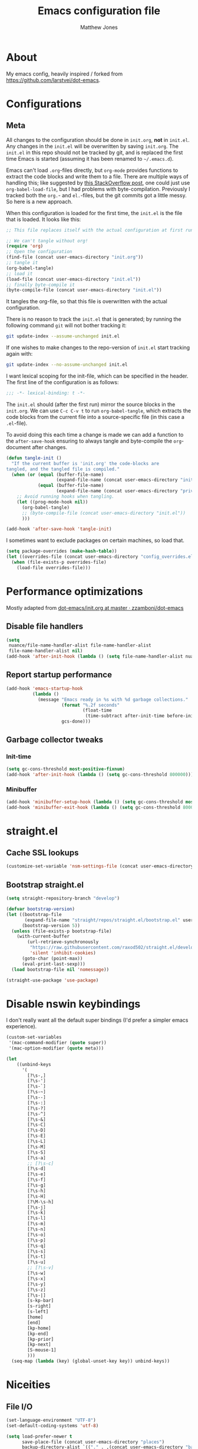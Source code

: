 #+TITLE: Emacs configuration file
#+AUTHOR: Matthew Jones
#+BABEL: :cache yes
#+PROPERTY: header-args :tangle yes

* About

My emacs config, heavily inspired / forked from [[https://github.com/larstvei/dot-emacs]].

* Configurations
** Meta

All changes to the configuration should be done in =init.org=, *not* in
=init.el=. Any changes in the =init.el= will be overwritten by saving
=init.org=. The =init.el= in this repo should not be tracked by git, and
is replaced the first time Emacs is started (assuming it has been renamed
to =~/.emacs.d=).

Emacs can't load =.org=-files directly, but =org-mode= provides functions
to extract the code blocks and write them to a file. There are multiple
ways of handling this; like suggested by [[http://emacs.stackexchange.com/questions/3143/can-i-use-org-mode-to-structure-my-emacs-or-other-el-configuration-file][this StackOverflow post]], one
could just use =org-babel-load-file=, but I had problems with
byte-compilation. Previously I tracked both the =org.=- and =el.=-files,
but the git commits got a little messy. So here is a new approach.

When this configuration is loaded for the first time, the ~init.el~ is
the file that is loaded. It looks like this:

#+BEGIN_SRC emacs-lisp :tangle no
  ;; This file replaces itself with the actual configuration at first run.

  ;; We can't tangle without org!
  (require 'org)
  ;; Open the configuration
  (find-file (concat user-emacs-directory "init.org"))
  ;; tangle it
  (org-babel-tangle)
  ;; load it
  (load-file (concat user-emacs-directory "init.el"))
  ;; finally byte-compile it
  (byte-compile-file (concat user-emacs-directory "init.el"))
#+END_SRC

It tangles the org-file, so that this file is overwritten with the actual
configuration.

There is no reason to track the =init.el= that is generated; by running
the following command =git= will not bother tracking it:

#+BEGIN_SRC sh :tangle no
  git update-index --assume-unchanged init.el
#+END_SRC

If one wishes to make changes to the repo-version of =init.el= start
tracking again with:

#+BEGIN_SRC sh :tangle no
  git update-index --no-assume-unchanged init.el
#+END_SRC

I want lexical scoping for the init-file, which can be specified in the
header. The first line of the configuration is as follows:

#+BEGIN_SRC emacs-lisp
  ;;; -*- lexical-binding: t -*-
#+END_SRC

The =init.el= should (after the first run) mirror the source blocks in
the =init.org=. We can use =C-c C-v t= to run =org-babel-tangle=, which
extracts the code blocks from the current file into a source-specific
file (in this case a =.el=-file).

To avoid doing this each time a change is made we can add a function to
the =after-save-hook= ensuring to always tangle and byte-compile the
=org=-document after changes.

#+BEGIN_SRC emacs-lisp
  (defun tangle-init ()
    "If the current buffer is 'init.org' the code-blocks are
  tangled, and the tangled file is compiled."
    (when (or (equal (buffer-file-name)
                     (expand-file-name (concat user-emacs-directory "init.org")))
              (equal (buffer-file-name)
                     (expand-file-name (concat user-emacs-directory "private.org"))))
      ;; Avoid running hooks when tangling.
      (let ((prog-mode-hook nil))
        (org-babel-tangle)
        ;; (byte-compile-file (concat user-emacs-directory "init.el"))
        )))

  (add-hook 'after-save-hook 'tangle-init)
#+END_SRC

I sometimes want to exclude packages on certain machines, so load that.

#+BEGIN_SRC emacs-lisp
  (setq package-overrides (make-hash-table))
  (let ((overrides-file (concat user-emacs-directory "config_overrides.el")))
    (when (file-exists-p overrides-file)
      (load-file overrides-file)))
#+END_SRC

* Performance optimizations

Mostly adapted from [[https://github.com/zzamboni/dot-emacs/blob/master/init.org#performance-optimization][dot-emacs/init.org at master · zzamboni/dot-emacs]]

** Disable file handlers

#+BEGIN_SRC emacs-lisp
  (setq
   nuance/file-name-handler-alist file-name-handler-alist
   file-name-handler-alist nil)
  (add-hook 'after-init-hook (lambda () (setq file-name-handler-alist nuance/file-name-handler-alist)))
#+END_SRC

** Report startup performance

#+BEGIN_SRC emacs-lisp
  (add-hook 'emacs-startup-hook
            (lambda ()
              (message "Emacs ready in %s with %d garbage collections."
                       (format "%.2f seconds"
                               (float-time
                                (time-subtract after-init-time before-init-time)))
                       gcs-done)))
#+END_SRC

** Garbage collector tweaks
*** Init-time

#+BEGIN_SRC emacs-lisp
  (setq gc-cons-threshold most-positive-fixnum)
  (add-hook 'after-init-hook (lambda () (setq gc-cons-threshold 800000)))
#+END_SRC

*** Minibuffer

#+BEGIN_SRC emacs-lisp
  (add-hook 'minibuffer-setup-hook (lambda () (setq gc-cons-threshold most-positive-fixnum)))
  (add-hook 'minibuffer-exit-hook (lambda () (setq gc-cons-threshold 800000)))
#+END_SRC

* straight.el
** Cache SSL lookups

#+BEGIN_SRC emacs-lisp
  (customize-set-variable 'nsm-settings-file (concat user-emacs-directory "network-security.data"))
#+END_SRC

** Bootstrap straight.el

#+BEGIN_SRC emacs-lisp
  (setq straight-repository-branch "develop")

  (defvar bootstrap-version)
  (let ((bootstrap-file
         (expand-file-name "straight/repos/straight.el/bootstrap.el" user-emacs-directory))
        (bootstrap-version 5))
    (unless (file-exists-p bootstrap-file)
      (with-current-buffer
          (url-retrieve-synchronously
           "https://raw.githubusercontent.com/raxod502/straight.el/develop/install.el"
           'silent 'inhibit-cookies)
        (goto-char (point-max))
        (eval-print-last-sexp)))
    (load bootstrap-file nil 'nomessage))

  (straight-use-package 'use-package)
#+END_SRC

* Disable nswin keybindings
I don't really want all the default super bindings (I'd prefer a simpler emacs experience).

#+BEGIN_SRC emacs-lisp
  (custom-set-variables
   '(mac-command-modifier (quote super))
   '(mac-option-modifier (quote meta)))

  (let
      ((unbind-keys
        '(
          [?\s-,]
          [?\s-']
          [?\s-`]
          [?\s-~]
          [?\s--]
          [?\s-:]
          [?\s-?]
          [?\s-^]
          [?\s-&]
          [?\s-C]
          [?\s-D]
          [?\s-E]
          [?\s-L]
          [?\s-M]
          [?\s-S]
          [?\s-a]
          ;; [?\s-c]
          [?\s-d]
          [?\s-e]
          [?\s-f]
          [?\s-g]
          [?\s-h]
          [?\s-H]
          [?\M-\s-h]
          [?\s-j]
          [?\s-k]
          [?\s-l]
          [?\s-m]
          [?\s-n]
          [?\s-o]
          [?\s-p]
          [?\s-q]
          [?\s-s]
          [?\s-t]
          [?\s-u]
          ;; [?\s-v]
          [?\s-w]
          [?\s-x]
          [?\s-y]
          [?\s-z]
          [?\s-|]
          [s-kp-bar]
          [s-right]
          [s-left]
          [home]
          [end]
          [kp-home]
          [kp-end]
          [kp-prior]
          [kp-next]
          [S-mouse-1]
          )))
    (seq-map (lambda (key) (global-unset-key key)) unbind-keys))

#+END_SRC

* Niceities
** File I/O

#+BEGIN_SRC emacs-lisp
  (set-language-environment "UTF-8")
  (set-default-coding-systems 'utf-8)

  (setq load-prefer-newer t
        save-place-file (concat user-emacs-directory "places")
        backup-directory-alist `(("." . ,(concat user-emacs-directory "backups")))
                                          ; auto-revert-interval 1            ; Refresh buffers fast
                                          ; recentf-max-saved-items 100       ; Show more recent files
        sentence-end-double-space nil       ; No double space
        vc-follow-symlinks nil)
#+END_SRC

** Disable custom

#+BEGIN_SRC emacs-lisp
  (setq custom-file (make-temp-file ""))   ; Discard customization's
#+END_SRC

** Load environment variables

#+BEGIN_SRC emacs-lisp
  (use-package exec-path-from-shell
    :straight t
    :config
    (when (memq window-system '(mac ns x))
      (exec-path-from-shell-initialize)))
#+END_SRC
** Elisp helpers
#+BEGIN_SRC emacs-lisp
  ;; functional helpers
  (use-package dash
    :straight t)

  ;; string manipulation
  (use-package s
    :straight t)

  ;; filepath manipulation
  (use-package f
    :straight t)
#+END_SRC

* UI Appearance
** UI Interaction

#+BEGIN_SRC emacs-lisp
  (fset 'yes-or-no-p 'y-or-n-p)
  (setq apropos-do-all t
        echo-keystrokes 0.1               ; Show keystrokes asap
        inhibit-startup-message t         ; No splash screen please
        initial-scratch-message nil)      ; Clean scratch buffer
#+END_SRC

** Bell

#+BEGIN_SRC emacs-lisp
  (setq visible-bell t
        ring-bell-function
        (lambda ()
          (let ((orig-fg (face-foreground 'mode-line)))
            (set-face-foreground 'mode-line "#F2804F")
            (run-with-idle-timer 0.1 nil
                                 (lambda (fg) (set-face-foreground 'mode-line fg))
                                 orig-fg)))
        inhibit-startup-echo-area-message t)
#+END_SRC

** Cursor

#+BEGIN_SRC emacs-lisp
  (setq cursor-type 'hbar)
  (blink-cursor-mode 0)
#+END_SRC

** Highlight line
#+BEGIN_SRC emacs-lisp
  (global-hl-line-mode +1)
#+END_SRC

** Minimal UI

#+BEGIN_SRC emacs-lisp
  (if (boundp 'toggle-frame-fullscreen) (toggle-frame-fullscreen))
  (if (boundp 'scroll-bar-mode) (scroll-bar-mode 0))
  (if (boundp 'tool-bar-mode) (tool-bar-mode 0))
  (if (boundp 'menu-bar-mode) (menu-bar-mode 0))
#+END_SRC

** Native fullscreen for emacs-mac

#+BEGIN_SRC emacs-lisp
  (when (eq window-system 'mac)
    (defun mac-fullscreen ()
      (interactive)
      (let ((fullscreen (frame-parameter nil 'fullscreen)))
        (if (memq fullscreen '(fullscreen fullboth))
            (let ((fullscreen-restore (frame-parameter nil 'fullscreen-restore)))
              (if (memq fullscreen-restore '(maximized fullheight fullwidth))
                  (set-frame-parameter nil 'fullscreen fullscreen-restore)
                (set-frame-parameter nil 'fullscreen nil)))
          (modify-frame-parameters
           nil `((fullscreen . fullscreen) (fullscreen-restore . ,fullscreen))))))

    (bind-key "C-x 5 4" 'mac-fullscreen))
#+END_SRC

** Doom-modeline

#+BEGIN_SRC emacs-lisp
  (use-package doom-modeline
    :straight t
    :hook (after-init . doom-modeline-mode)
    :config
    (column-number-mode 1)
    (setq
     doom-modeline-minor-modes nil
     doom-modeline-buffer-encoding nil
     doom-modeline-height 1)
    (set-face-attribute 'mode-line nil :height 110)
    (set-face-attribute 'mode-line-inactive nil :height 110))
#+END_SRC

** Line numbering
#+BEGIN_SRC emacs-lisp
  (use-package nlinum
    :straight t
    :commands global-nlinum-mode
    :config (setq nlinum-highlight-current-line t)
    :hook ('prog-mode . #'nlinum-mode))

  (defun nuance/fix-linum-heights ()
    (let ((height (face-attribute 'default :height)))
      (set-face-attribute 'linum nil :height height)))
#+END_SRC

** Matching parens highlight
#+BEGIN_SRC emacs-lisp
  (show-paren-mode)
#+END_SRC

** Light / Dark theme toggle
I'd like to toggle between light & dark themes.

*** Dark: doom-gruvbox
#+BEGIN_SRC emacs-lisp
  (use-package doom-themes
    :straight t
    :after nlinum
    :init
    (setq doom-themes-enable-bold t    ; if nil, bold is universally disabled
          doom-themes-enable-italic t) ; if nil, italics is universally disabled
    :config
    (load-theme 'doom-sourcerer t)
    (doom-themes-org-config)
    (doom-themes-visual-bell-config)
    (nuance/fix-linum-heights)
    (adapt-theme-org-colors))

  (defvar dark-theme 'doom-sourcerer)
#+END_SRC

*** Light: Gruvbox-light-hard
#+BEGIN_SRC emacs-lisp
  (use-package doom-themes
    :straight t)

  (defvar light-theme 'doom-acario-light)
#+END_SRC

*** Toggle
Default to dark theme, but make it easy to switch.

#+BEGIN_SRC emacs-lisp
  (defvar dark-mode t)

  (defun toggle-theme ()
    (interactive)
    (progn
      (disable-theme (if dark-mode dark-theme light-theme))
      (load-theme (if dark-mode light-theme dark-theme) t)
      (setq dark-mode (not dark-mode))
      (adapt-theme-org-colors)
      (nuance/fix-linum-heights)))
#+END_SRC

*** MacOS dark mode

#+BEGIN_SRC emacs-lisp :tangle no
  (when (eq system-type 'darwin)
    (defun nuance/dark-mode-p ()
      (not (string-equal
            (shell-command-to-string "printf %s \"$( osascript -e \'tell application \"System Events\" to tell appearance preferences to return dark mode\' )\"")
            "false")))

    (add-hook
     'after-init-hook
     (lambda ()
       (when (not (nuance/dark-mode-p)) (toggle-theme))))

    (run-with-idle-timer
     10 t
     (lambda ()
       (when (not (eq dark-mode (nuance/dark-mode-p)))
         (toggle-theme)))))
#+END_SRC

** Fixed-width font
#+BEGIN_SRC emacs-lisp
  (set-face-attribute 'default nil
                      :family "IBM Plex Mono"
                      :height 110
                      :weight 'normal
                      :width 'normal)
#+END_SRC

** Set titlebar color

#+BEGIN_SRC emacs-lisp
  (when (eq system-type 'darwin)
    (use-package ns-auto-titlebar
      :straight t
      :config
      (ns-auto-titlebar-mode)))
#+END_SRC

* UI Interaction
** Helm
#+BEGIN_SRC emacs-lisp
  (use-package helm
    :straight t
    :demand t
    :bind (([remap execute-extended-command] . 'helm-M-x) ;; M-x
           ([remap switch-to-buffer] . 'helm-mini) ;; C-x b
           ([remap bookmark-jump] . 'helm-filtered-bookmarks) ;; C-x r b
           ([remap find-file] . 'helm-find-files) ;; C-x C-f
           ([remap eval-expression] . 'helm-eval-expression-with-eldoc) ;; M-;
           ("s-e" . 'helm-all-mark-rings)
           ("s-p" . 'helm-etags-select)
           ("s-t" . 'helm-buffers-list)
           ("s-;" . 'helm-calcul-expression)
           ("s-o" . 'helm-moccur-all)
           ("s-R" . 'helm-moccur-org)
           ([remap yank-pop] . 'helm-show-kill-ring)) ;; M-y
    :config (progn (helm-mode 1)
                   (helm-autoresize-mode t)
                   (setq helm-M-x-fuzzy-match                  t
                         helm-bookmark-show-location           t
                         helm-buffers-fuzzy-matching           t
                         helm-completion-in-region-fuzzy-match t
                         helm-file-cache-fuzzy-match           t
                         helm-imenu-fuzzy-match                t
                         helm-mode-fuzzy-match                 t
                         helm-locate-fuzzy-match               t
                         helm-quick-update                     t
                         helm-recentf-fuzzy-match              t
                         helm-semantic-fuzzy-match             t
                         helm-etags-fuzzy-match                t
                         helm-etags-match-part-only            'all
                         helm-split-window-inside-p t))
    (require 'seq)

    (defun helm-moccur-all ()
      (interactive)
      (helm-multi-occur-1 (seq-filter 'buffer-file-name (buffer-list))))

    (defun helm-moccur-org ()
      (interactive)
      (helm-multi-occur-1 (seq-filter (lambda (buf) (and (buffer-file-name buf) (with-current-buffer buf (eq major-mode 'org-mode)))) (buffer-list)))))

  (use-package helm-xref
    :straight t
    :config
    (setq xref-show-xrefs-function 'helm-xref-show-xrefs))

  (use-package helm-descbinds
    :straight t
    :config (helm-descbinds-mode))
#+END_SRC

** Posframe

#+BEGIN_SRC emacs-lisp
  (use-package helm-posframe :straight t
    :when (eq (window-system) 'ns)
    :config
    (setq
     helm-posframe-poshandler 'posframe-poshandler-frame-top-center
     helm-posframe-width 100
     helm-posframe-height 100
     helm-posframe-parameters '((internal-border-width . 10)))
    (helm-posframe-enable))
#+END_SRC

#+BEGIN_SRC emacs-lisp
  (use-package hydra-posframe :straight (hydra-posframe :type git :host github :repo "Ladicle/hydra-posframe")
    :when (eq (window-system) 'ns)
    :hook (after-init . hydra-posframe-enable))
#+END_SRC

** Aggressive Indent

#+BEGIN_SRC emacs-lisp
  (use-package aggressive-indent
    :straight t
    :config
    (global-aggressive-indent-mode 1))
#+END_SRC

** Company
#+BEGIN_SRC emacs-lisp
  (use-package company
    :straight t
    :init (setq
           company-idle-delay 0.1
           company-minimum-prefix-length 3)
    :config
    (global-company-mode)
    (add-to-list 'company-backends 'company-dabbrev)
    (add-to-list 'company-backends 'company-etags)
    (add-to-list 'company-frontends 'company-tng-frontend)
    (setq company-dabbrev-downcase nil))

  (use-package company-quickhelp
    :straight t
    :init (setq company-quickhelp-delay 0.1)
    :config (company-quickhelp-mode))

  (use-package company-box
    :straight t
    :hook (company-mode . company-box-mode)
    :config
    (defun company-box-icons--lsp (candidate)
      (-when-let* ((lsp-item (or (get-text-property 0 'lsp-completion-item candidate)
                                 (get-text-property 0 'eglot--lsp-item candidate)))
                   (kind-num (if (hash-table-p lsp-item) (gethash "kind" lsp-item)
                               (plist-get lsp-item :kind))))
        (alist-get kind-num company-box-icons--lsp-alist))))
#+END_SRC

** Default to regexp search
#+BEGIN_SRC emacs-lisp
  (global-set-key [remap isearch-forward] 'isearch-forward-regexp) ;; C-s
  (global-set-key [remap isearch-backward] 'isearch-backward-regexp) ;; C-r
#+END_SRC
** Sublime-like
*** Automatically add newlines at EOF
#+BEGIN_SRC emacs-lisp
  (setq require-final-newline t)
#+END_SRC
*** Disable tab indentation

#+BEGIN_SRC emacs-lisp
  (setq-default indent-tabs-mode nil)
#+END_SRC

*** Remove trailing whitespace
#+BEGIN_SRC emacs-lisp
  (add-hook 'before-save-hook 'delete-trailing-whitespace)
#+END_SRC
*** Expand region
#+BEGIN_SRC emacs-lisp
  (use-package expand-region
    :straight t
    :bind (("s-f" . 'er/expand-region)
           ("s-F" . 'er/contract-region)))
#+END_SRC
*** Multiple cursors
#+BEGIN_SRC emacs-lisp
  (use-package multiple-cursors
    :straight t
    :config
    (defun select-symbol (arg)
      "Sets the region to the symbol under the point"
      (interactive "p")
      (if (region-active-p) (mc/mark-next-like-this arg) (er/mark-symbol)))
    (defun mark-all-like-symbol (arg)
      (interactive "p")
      (progn
        (unless (region-active-p) (er/mark-symbol))
        (mc/mark-all-like-this)))
    (add-to-list 'mc/unsupported-minor-modes 'company-mode)
    (add-to-list 'mc/unsupported-minor-modes 'company-quickhelp-mode)
    (add-to-list 'mc/unsupported-minor-modes 'eldoc-mode)
    (add-to-list 'mc/unsupported-minor-modes 'flycheck-mode)
    (add-to-list 'mc/unsupported-minor-modes 'helm-mode)
    (add-to-list 'mc/unsupported-minor-modes 'lsp-ui-doc-mode)
    (add-to-list 'mc/unsupported-minor-modes 'lsp-ui-sideline-mode)
    (add-to-list 'mc/unsupported-minor-modes 'lsp-ui-mode)
    :bind (("s-L" . 'mc/edit-lines)
           ("s-d" . 'select-symbol)
           ("s-D" . 'mark-all-like-symbol)
           ("s-<mouse-1>" . 'mc/add-cursor-on-click)))
#+END_SRC
*** Comment line / region
#+BEGIN_SRC emacs-lisp
  (defun comment-line-or-region (beg end)
    "Comment a region or the current line."
    (interactive "*r")
    (save-excursion
      (if (region-active-p)
          (comment-or-uncomment-region beg end)
        (comment-line 1))))

  (global-set-key (kbd "C-\\") 'comment-line-or-region)
  (global-set-key (kbd "s-/") 'comment-line-or-region)
#+END_SRC
*** Select whole buffer
#+BEGIN_SRC emacs-lisp
  (global-set-key (kbd "s-a") 'mark-whole-buffer)
#+END_SRC
*** Compilation mode tweaks
#+BEGIN_SRC emacs-lisp
  (global-set-key (kbd "s-B") 'compile)
  (global-set-key (kbd "s-b") 'recompile)

  (setq compilation-scroll-output 'first-error)
  (use-package ansi-color
    :config
    (defun colorize-compilation-buffer ()
      (read-only-mode)
      (ansi-color-apply-on-region compilation-filter-start (point))
      (read-only-mode))
    :hook ('compilation-filter . #'colorize-compilation-buffer))
#+END_SRC

*** Indent / Dedent
#+BEGIN_SRC emacs-lisp
  (defun dedent (start end)
    (interactive "*r")
    (indent-rigidly start end (- tab-width)))

  (defun indent (start end)
    (interactive "*r")
    (indent-rigidly start end tab-width))

  (global-set-key (kbd "s-[") 'dedent)
  (global-set-key (kbd "s-]") 'indent)
#+END_SRC
*** Guess indentation settings
#+BEGIN_SRC emacs-lisp
  (use-package dtrt-indent
    :straight t
    :config
    (dtrt-indent-mode 1)
    )
#+END_SRC
*** Window navigation
#+BEGIN_SRC emacs-lisp
  (global-set-key (kbd "M-j") 'previous-multiframe-window)
  (global-set-key (kbd "M-k") 'other-window)

  (use-package ace-window
    :straight t
    :demand t
    :config
    (defun switch-to-nth-window (window-num)
      (let ((window (nth window-num (aw-window-list))))
        (when window (select-window window))))
    :bind (
           ("s-1" . (lambda () (interactive) (switch-to-nth-window 0)))
           ("s-2" . (lambda () (interactive) (switch-to-nth-window 1)))
           ("s-3" . (lambda () (interactive) (switch-to-nth-window 2)))
           ("s-4" . (lambda () (interactive) (switch-to-nth-window 3)))
           ("s-5" . (lambda () (interactive) (switch-to-nth-window 4)))
           ("s-6" . (lambda () (interactive) (switch-to-nth-window 5)))
           ("s-7" . (lambda () (interactive) (switch-to-nth-window 6)))
           ("s-8" . (lambda () (interactive) (switch-to-nth-window 7)))
           ("s-9" . (lambda () (interactive) (switch-to-nth-window 8)))
           ("s-0" . (lambda () (interactive) (switch-to-nth-window 9)))))
#+END_SRC
*** Go to line
#+BEGIN_SRC emacs-lisp
  (global-set-key (kbd "s-l") 'goto-line)
#+END_SRC

*** Upcase / downcase
#+BEGIN_SRC emacs-lisp
  (put 'upcase-region 'disabled nil)
  (put 'downcase-region 'disabled nil)
  ;; (global-set-key (kbd "s-k s-u") 'upcase-region)
  ;; (global-set-key (kbd "s-k s-l") 'downcase-region)
#+END_SRC
*** Electric pair
#+BEGIN_SRC emacs-lisp
  (electric-pair-mode 1)
#+END_SRC
*** Auto revert
#+BEGIN_SRC emacs-lisp
  (global-auto-revert-mode t)
#+END_SRC
*** s-w is kill-buffer

#+BEGIN_SRC emacs-lisp
  (global-set-key (kbd "s-w") 'kill-this-buffer)
#+END_SRC

** CTags
Auto-revert to new tags file
#+BEGIN_SRC emacs-lisp
  (setq tags-revert-without-query 1)
#+END_SRC
** Map Super-* to C-c * + smartrep

#+BEGIN_SRC emacs-lisp
  (defun is-super-binding-p (key)
    (let ((super (elt (event-modifiers (elt (kbd "s-t") 0)) 0))
          (click (elt (event-modifiers (elt (kbd "<mouse-1>") 0)) 0)))
      (and (eq (length key) 1)
           (seq-contains (event-modifiers (elt key 0)) super)
           (not (seq-contains (event-modifiers (elt key 0)) click)))))

  (defun binding-without-super (key)
    (let ((super (elt (event-modifiers (elt (kbd "s-t") 0)) 0))
          (first-key (elt key 0)))
      (event-convert-list
       (append
        (seq-remove
         (lambda (el) (eq el super))
         (event-modifiers first-key))
        (list (event-basic-type first-key))))))

  (defun inverse-kbd (key)
    (key-description (list key)))

  (defun gather-bindings (keymap prefix)
    (let ((bindings '()))
      (map-keymap
       (lambda (evt val)
         (if (and
              val                              ;; this binding has to have a target (eg it wasn't unset)
              (is-super-binding-p (list evt))) ;; it needs to include the super key
             (let ((new-binding (binding-without-super (list evt))))
               (if (not (global-key-binding (kbd (concat prefix " " (inverse-kbd (list new-binding))))))
                   (setq bindings (cons (cons (inverse-kbd new-binding) val) bindings))))))
       keymap)
      bindings))

  (use-package smartrep
    :straight t)

  (add-hook
   'after-init-hook
   (lambda ()
     (smartrep-define-key
         global-map "C-c"
       (gather-bindings global-map "C-c"))))
#+END_SRC

** Ansi-term improvements
From https://echosa.github.io/blog/2012/06/06/improving-ansi-term/

*** Close terminal windows when shell exits

#+BEGIN_SRC emacs-lisp
  (defadvice term-sentinel (around my-advice-term-sentinel (proc msg))
    (if (memq (process-status proc) '(signal exit))
        (let ((buffer (process-buffer proc)))
          ad-do-it
          (kill-buffer buffer))
      ad-do-it))
  (ad-activate 'term-sentinel)
#+END_SRC

*** Default to /bin/bash

#+BEGIN_SRC emacs-lisp
  (setq shell-command-switch "-lc")
  (defvar my-term-shell "/bin/bash")
  (defadvice ansi-term (before force-bash)
    (interactive (list my-term-shell)))
  (ad-activate 'ansi-term)
#+END_SRC

*** Use utf8

#+BEGIN_SRC emacs-lisp
  (defun my-term-use-utf8 ()
    (set-buffer-process-coding-system 'utf-8-unix 'utf-8-unix))
  (add-hook 'term-exec-hook 'my-term-use-utf8)
#+END_SRC

*** Make URLs clickable

#+BEGIN_SRC emacs-lisp
  (add-hook 'term-mode-hook (lambda () (goto-address-mode)))
#+END_SRC

*** Handle C-y

#+BEGIN_SRC emacs-lisp
  (defun my-term-paste (&optional string)
    (interactive)
    (process-send-string
     (get-buffer-process (current-buffer))
     (if string string (current-kill 0))))

  (add-hook 'term-mode-hook (lambda () (define-key term-raw-map "\C-y" 'my-term-paste)))
#+END_SRC

*** Switch to terminal

#+BEGIN_SRC emacs-lisp
  (defun nuance-toggle-term ()
    (interactive)
    (if (get-buffer "*ansi-term*")
        (pop-to-buffer "*ansi-term*" 'display-buffer-reuse-window)
      (ansi-term "/bin/bash")))

  (global-set-key (kbd "s-T") 'nuance-toggle-term)
#+END_SRC

** Reload all buffers

#+BEGIN_SRC emacs-lisp
  (defun nuance/revert-all-buffers ()
    (interactive)
    (let (file)
      (dolist (buf  (buffer-list))
        (setq path  (buffer-file-name buf))
        (when (and path (file-readable-p path) (not (buffer-modified-p buf)))
          (with-current-buffer buf
            (with-demoted-errors "Error: %S" (revert-buffer t t)))))))
#+END_SRC

* Packages
** Magit
#+BEGIN_SRC emacs-lisp
  (if (gethash :magit package-overrides t)
      (use-package magit
        :straight t
        :commands magit-status magit-blame-addition
        :config
        (setq magit-branch-arguments nil
              ;; don't put "origin-" in front of new branch names by default
              magit-default-tracking-name-function 'magit-default-tracking-name-branch-only
              magit-push-always-verify nil
              ;; Get rid of the previous advice to go into fullscreen
              magit-restore-window-configuration t)
        :bind ("C-x g" . magit-status)))
#+END_SRC

** Diff Highlight
#+BEGIN_SRC emacs-lisp
  (use-package diff-hl
    :straight t
    :config
    (global-diff-hl-mode)
    (diff-hl-margin-mode)
    (diff-hl-flydiff-mode))
#+END_SRC

** Flycheck
#+BEGIN_SRC emacs-lisp
  (use-package flymake
    :straight t
    :bind (("M-n" . flymake-goto-next-error)
           ("M-p" . flymake-goto-prev-error)))

  (use-package flycheck
    :straight t
    :hook ('prog-mode . #'flycheck-mode))

  (use-package flymake-diagnostic-at-point
    :straight t
    :hook ('flymake-mode-hook . #'flymake-diagnostic-at-point-mode)
    :config (setq
             flymake-diagnostic-at-point-error-prefix ""
             flymake-diagnostic-at-point-display-diagnostic-function 'flymake-diagnostic-at-point-display-minibuffer))
#+END_SRC
** Snippets

#+BEGIN_SRC emacs-lisp
  (use-package yasnippet :straight t :config (yas-global-mode))
#+END_SRC

** LSP
I'm trying out an alternate to lsp-mode, so this is currently disabled

#+BEGIN_SRC emacs-lisp :tangle no
  (use-package lsp-mode
    :straight t
    :config
    (setq
     lsp-ui-sideline-show-code-actions nil
     lsp-ui-sideline-show-hover nil
     ))
  (use-package company-lsp
    :straight t
    :config (add-to-list 'company-backends 'company-lsp))
  (use-package lsp-ui
    :straight t
    :init (add-hook 'lsp-mode-hook 'lsp-ui-mode))
  (use-package lsp-ui-flycheck
    :init (add-hook 'lsp-after-open-hook (lambda () (lsp-ui-flycheck-enable 1))))
#+END_SRC

Instead, I'm trying to use eglot

#+BEGIN_SRC emacs-lisp
  (use-package eglot
    :straight t
    :config
    (setq-default
     eglot-workspace-configuration '((:gopls . (:usePlaceholders t))))
    :hook ((python-mode c++-mode c-mode go-mode rust-mode) . 'eglot-ensure))
#+END_SRC

** Bug hunter
Bugs crop up in this file, so pull in some code to help bisect them.

#+BEGIN_SRC emacs-lisp
  (use-package bug-hunter :straight t)
#+END_SRC

Use this by invoking `M-x bug-hunter-init-file` and following instructions.

** Projectile

Use projectile to index git repos.

#+BEGIN_SRC emacs-lisp
  (use-package projectile
    :straight t
    :config
    (projectile-mode))

  (use-package helm-projectile
    :straight t
    :init (use-package helm-rg :straight t)
    :bind (([remap helm-etags-select] . 'helm-projectile-find-file-dwim))
    (("s-F" . 'helm-projectile-rg)))
#+END_SRC

** Org
*** Installation
#+BEGIN_SRC emacs-lisp
  (use-package org
    :straight org-plus-contrib
    :bind (
           ("C-c c" . org-capture)
           ("C-c l" . org-store-link)
           :map org-mode-map
           ("C-c g" . org-mac-grab-link)
           ("s-b" . org-babel-execute-src-block)
           ("s-B" . org-babel-execute-buffer)
           ("s-." . org-toggle-narrow-to-subtree)))

  (use-package helm-org
    :straight t
    :config
    (setq helm-org-ignore-autosaves t
          helm-org-headings-fontify t
          helm-org-format-outline-path t
          helm-org-show-filename t
          helm-org-headings-max-depth 6)
    :bind ("s-r" . helm-org-agenda-files-headings))
#+END_SRC
*** Agenda

#+BEGIN_SRC emacs-lisp
  (defun nuance/current-org-buffer ()
    (delq nil
          (mapcar (lambda (buffer)
                    (buffer-file-name buffer))
                  (org-buffer-list 'files t))))

  (setq
   org-agenda-files '("~/org" "~/.emacs.d/init.org" "~/.emacs.d/private.org" "~/.notes")
   org-log-done t
   org-enforce-todo-dependencies t
   ;; refile-related configs from https://blog.aaronbieber.com/2017/03/19/organizing-notes-with-refile.html
   org-refile-targets '((org-agenda-files :maxlevel . 3) (nuance/current-org-buffer :maxlevel . 3))
   org-refile-use-outline-path 'file
   org-outline-path-complete-in-steps nil
   org-refile-allow-creating-parent-nodes 'confirm
   org-startup-folded t
   org-agenda-log-mode-items '(closed clock state)
   org-src-tab-acts-natively t
   org-agenda-include-diary t)
  ;; custom todo tags
  (setq org-todo-keywords
        '((sequence "TODO(t!)" "IN-PROGRESS(i@/!)" "|" "DONE(d!)" "CANCELED(c@!)")))
  (setq org-agenda-custom-commands
        '(("f" "Today"
           ((agenda "" ((org-agenda-span 1)))
            (tags ":today:" ((org-agenda-overriding-header "Today"))))
           ((org-agenda-compact-blocks t)))
          ("d" "Daily agenda and all TODOs"
           ((todo "IN-PROGRESS"
                  ((org-agenda-overriding-header "Unfinished tasks:")))
            (agenda "" ((org-agenda-span 1)))
            (tags ":refile:"
                  ((org-agenda-overriding-header "To refile:")))
            (todo "TODO"
                  ((org-agenda-overriding-header "Open tasks:"))))
           ((org-agenda-compact-blocks t)))
          ("p" "3-week context plan"
           ((agenda "" ((org-agenda-start-day "-7d") (org-agenda-span 21))))
           ((org-agenda-compact-blocks t)
            (org-agenda-include-inactive-timestamps 't)))
          ("h" "last half dates"
           ((agenda "" ((org-agenda-start-day "-6m") (org-agenda-span 183))))
           ((org-agenda-compact-blocks t)
            (org-agenda-include-inactive-timestamps 't)))))
#+END_SRC

*** Prettier org mode
Adapted from https://zzamboni.org/post/beautifying-org-mode-in-emacs/

#+BEGIN_SRC emacs-lisp
  (defun adapt-theme-org-colors ()
    (let* ((variable-tuple
            (cond ((x-list-fonts "IBM Plex Sans") '(:font "IBM Plex Sans"))
                  ((x-list-fonts "SF Pro Text") '(:font "SF Pro Text"))
                  ((x-family-fonts "Sans Serif")    '(:family "Sans Serif"))
                  (nil (warn "Cannot find a Sans Serif Font."))))
           (base-font-color     (face-foreground 'default nil 'default))
           (headline           `(:inherit default :weight bold :foreground ,base-font-color)))

      (custom-theme-set-faces
       'user
       `(org-level-8 ((t (,@headline ,@variable-tuple))))
       `(org-level-7 ((t (,@headline ,@variable-tuple))))
       `(org-level-6 ((t (,@headline ,@variable-tuple))))
       `(org-level-5 ((t (,@headline ,@variable-tuple))))
       `(org-level-4 ((t (,@headline ,@variable-tuple :height 1.1))))
       `(org-level-3 ((t (,@headline ,@variable-tuple :height 1.2))))
       `(org-level-2 ((t (,@headline ,@variable-tuple :height 1.3))))
       `(org-level-1 ((t (,@headline ,@variable-tuple :height 1.4))))
       `(org-document-title ((t (,@headline ,@variable-tuple :height 1.5 :underline nil))))))

    (custom-theme-set-faces
     'user
     '(variable-pitch ((t (:family "IBM Plex Sans" :height 120 :weight light))))
     '(fixed-pitch ((t ( :family "IBM Plex Mono" :slant normal :weight normal :height 110 :width normal)))))
    (add-hook 'org-mode-hook 'variable-pitch-mode)
    (add-hook 'org-mode-hook 'visual-line-mode)
    (add-hook 'org-mode-hook 'org-indent-mode)
    (custom-theme-set-faces
     'user
     '(org-block                 ((t (:inherit fixed-pitch))))
     '(org-document-info         ((t (:foreground "dark orange"))))
     '(org-document-info-keyword ((t (:inherit (shadow fixed-pitch)))))
     '(org-link                  ((t (:foreground "royal blue" :underline t))))
     '(org-meta-line             ((t (:inherit (font-lock-comment-face fixed-pitch)))))
     '(org-property-value        ((t (:inherit fixed-pitch))) t)
     '(org-special-keyword       ((t (:inherit (font-lock-comment-face fixed-pitch)))))
     '(org-tag                   ((t (:inherit (shadow fixed-pitch) :weight bold :height 0.8))))
     '(org-verbatim              ((t (:inherit (shadow fixed-pitch)))))
     '(org-indent                ((t (:inherit (org-hide fixed-pitch)))))))
  (when window-system
    (progn
      (setq org-hide-emphasis-markers t)
      (font-lock-add-keywords 'org-mode
                              '(("^ *\\([-]\\) "
                                 (0 (prog1 () (compose-region (match-beginning 1) (match-end 1) "•"))))))
      (use-package org-bullets
        :straight t
        :config
        (add-hook 'org-mode-hook (lambda () (org-bullets-mode 1))))
      (adapt-theme-org-colors)
      ))
#+END_SRC

*** Window interaction
Don't mess up the window layout when editing code blocks.

#+BEGIN_SRC emacs-lisp
  (setq org-src-window-setup 'current-window)
#+END_SRC
** Jupyter
Support for working with jupyter notebooks, mostlfy focused on interaction with org / org-babel.

#+BEGIN_SRC emacs-lisp
  (use-package jupyter
    :straight t
    :config
    (org-babel-do-load-languages
     'org-babel-load-languages
     '((latex . t)
       (python . t)
       (emacs-lisp . t)
       (jupyter . t)))
    (setq org-babel-default-header-args:jupyter-python '((:async . "yes")
                                                         (:session . "py")
                                                         (:kernel . "python3")))
    (org-babel-jupyter-override-src-block "python"))
#+END_SRC

#+BEGIN_SRC emacs-lisp
  (setq safe-local-variable-values '((org-confirm-babel-evaluate)))
#+END_SRC

** Tramp

#+BEGIN_SRC emacs-lisp
  (use-package tramp
    :config
    (setq
     tramp-auto-save-directory "/tmp"
     tramp-ssh-controlmaster-options ""
     tramp-inline-compress-start-size (* 64 1024)))
#+END_SRC

** Direnv
#+BEGIN_SRC emacs-lisp
  (use-package direnv
    :straight t
    :config
    (setq direnv-always-show-summary t)
    (direnv-mode)
    :hook ('eshell-directory-change-hook . #'direnv-update-directory-environment))
#+END_SRC

** GC Magic Hack

Optimize GC usage

#+BEGIN_SRC emacs-lisp
  (use-package gcmh :straight t)
#+END_SRC

** ElDoc

#+BEGIN_SRC emacs-lisp
  (use-package eldoc :hook (prog-mode . eldoc-mode))
  (use-package eldoc-posframe
    :straight (eldoc-posframe :host github :repo "terlar/eldoc-posframe" :branch "feature/configurable-position-and-padding")
    :custom-face (eldoc-posframe-background-face ((t :inherit hl-line)))
    :custom (eldoc-posframe-poshandler #'posframe-poshandler-point-bottom-left-corner)
    :hook (prog-mode . eldoc-posframe-mode))
#+END_SRC

** Formatter

 Generic tramp-friendly helper for formatters that read from stdin / write to stdout

 #+BEGIN_SRC emacs-lisp
   (use-package async :straight t)

   (defun nuance/delete-file-async (path) (async-start (lambda () (delete-file path nil)) 'ignore))

   (defun nuance/format-buffer (prefix-arg tmp-buf-name binary &optional failure-p &rest args)
     (if (and (not prefix-arg) (> (buffer-size) tramp-inline-compress-start-size)) (message "Skipping formatting for large file")
       (let ((tmp-stdin-path (make-nearby-temp-file (format "%s--stdin" tmp-buf-name)))
             (tmp-stdout-buf (generate-new-buffer (format "*%s--stdout*" tmp-buf-name)))
             (tmp-stderr-path (make-nearby-temp-file (format "*%s--stderr*" tmp-buf-name)))
             (input-buffer (current-buffer))
             (failure-check (if failure-p failure-p (lambda (errno stdout-buf stderr-buf) (/= errno 0)))))
         (write-region nil nil tmp-stdin-path)
         (let ((errno (apply 'process-file binary tmp-stdin-path (list tmp-stdout-buf tmp-stderr-path) nil args)))
           (if (not (funcall failure-check errno tmp-stdout-buf tmp-stderr-path))
             (progn (replace-buffer-contents tmp-stdout-buf)
                    (nuance/delete-file-async tmp-stdin-path)
                    (kill-buffer tmp-stdout-buf)
                    (nuance/delete-file-async tmp-stderr-path)))))))
 #+END_SRC

*** autobuildify

 #+BEGIN_SRC emacs-lisp
   (defvar autobuildify--buildifier-binary
     "buildifier"
     "Path to Buildifier binary.")

   (defun autobuildify--run-buildifier-on-current-file (arg)
     (interactive "P")
     (nuance/format-buffer arg "buildifier" autobuildify--buildifier-binary))

   (defun autobuildify--save-hook ()
     (let ((fname (buffer-file-name)))
       (if (and fname
                (string-match "/\\(TARGETS\\|BUILD\\)$" fname))
           (autobuildify--run-buildifier-on-current-file nil))))

   (add-hook 'before-save-hook 'autobuildify--save-hook)
 #+END_SRC

*** clang-format

 #+BEGIN_SRC emacs-lisp
   (defun clang-format-buffer (arg)
     (interactive "P")
     (nuance/format-buffer arg
      "clang-format" "clang-format" nil "-style=file" (format "-assume-filename=%s" (file-local-name (buffer-file-name)))))

   (defun clang-format--save-hook ()
     "Add this to .emacs to clang-format on save
   (add-hook 'before-save-hook 'clang-format-before-save)."
     (interactive)
     (when (eq major-mode 'c++-mode) (clang-format-buffer nil)))

   (add-hook 'before-save-hook 'clang-format--save-hook)
 #+END_SRC

*** blacken

 #+BEGIN_SRC emacs-lisp
   (defun blacken-buffer (arg)
     (interactive "P")
     (nuance/format-buffer arg "black" "black" nil "-" "-q"))

   (defun blacken--save-hook ()
     "Add this to .emacs to blacken on save
   (add-hook 'before-save-hook blacken-before-save)."
     (interactive)
     (when (eq major-mode 'python-mode) (blacken-buffer nil)))

   (add-hook 'before-save-hook 'blacken--save-hook)
 #+END_SRC

* File-type support
** Generic prog-mode improvements
*** Toggleable function narrowing

#+BEGIN_SRC emacs-lisp
  (defun nuance/toggle-narrow-to-defun ()
    (interactive)
    (if (buffer-narrowed-p) (widen) (narrow-to-defun)))


  (use-package prog-mode
    :bind (:map prog-mode-map ("s-." . nuance/toggle-narrow-to-defun)))
#+END_SRC

** YAML
#+BEGIN_SRC emacs-lisp
  (use-package yaml-mode
    :straight t
    :mode "\\.yml\\'")
#+END_SRC

** Thrift
#+BEGIN_SRC emacs-lisp
  (use-package thrift-mode
    :straight t)
#+END_SRC

** Protobuf

#+BEGIN_SRC emacs-lisp
  (use-package protobuf-mode
    :straight t)
#+END_SRC

** Lua
#+BEGIN_SRC emacs-lisp
  (use-package lua-mode
    :straight t
    :config
    (flycheck-define-checker lua-luacheck-old
                             "A Lua syntax checker using luacheck.

  See URL `https://github.com/mpeterv/luacheck'."
                             :command ("luacheck"
                                       ;; "--formatter" "plain"
                                       ;; "--codes"                   ; Show warning codes
                                       "--no-color"
                                       (option-list "--std" flycheck-luacheck-standards)
                                       (config-file "--config" flycheck-luacheckrc)
                                       ;; "--filename" source-original
                                       ;; Read from standard input
                                       source-original)
                             :standard-input t
                             :error-patterns
                             ((warning line-start
                                       (optional (minimal-match (one-or-more not-newline)))
                                       ":" line ":" column
                                       ": (" (id "W" (one-or-more digit)) ") "
                                       (message) line-end)
                              (error line-start
                                     (optional (minimal-match (one-or-more not-newline)))
                                     ":" line ":" column ":"
                                     ;; `luacheck' before 0.11.0 did not output codes for errors, hence
                                     ;; the ID is optional here
                                     (optional " (" (id "E" (one-or-more digit)) ") ")
                                     (message) line-end))
                             :modes lua-mode)
    :hook
    (lua-mode
     .
     (lambda()
       (set (make-local-variable 'compile-command)
            (let ((file (file-name-nondirectory buffer-file-name)))
              (format "luacheck --no-color %s" file))))))

#+END_SRC

** ANTLR
#+BEGIN_SRC emacs-lisp
  (use-package antlr-mode
    :mode ("\\.g4\\'" . antlr-mode)
    :straight t)
#+END_SRC
** C++

CQuery is disabled, but I still want C++ support

#+BEGIN_SRC emacs-lisp :tangle no
  (use-package cquery
    :straight t
    :if
    (file-exists-p "/bin/cquery")
    :bind
    (:map c-mode-base-map
          ("C-t h c" . cquery-call-hierarchy)
          ("C-t h i" . cquery-inheritance-hierarchy)
          ("C-t i" . lsp-ui-sideline-toggle-symbols-info)
          ("C-t I". helm-imenu)
          ("C-t h m" . cquery-member-hierarchy)
          ("C-t ." . lsp-ui-peek-find-definitions)
          ("C-t ?" . lsp-ui-peek-find-references))
    :preface
    (defun cquery//enable ()
      (condition-case nil
          (lsp)
        (user-error nil)))
    :init
    (add-hook 'c-mode-common-hook #'cquery//enable)
    (defun cquery-cache-dir (dir)
      (expand-file-name cquery-cache-dir "/home/mhj/.cquery_cache"))
    (setq cquery-cache-dir-function #'cquery-cache-dir)
    :config
    (setq
     cquery-executable "/bin/cquery"
     cquery-extra-args '("--log-file=/tmp/cq.log")
     cquery-extra-init-params '(:completion (:detailedLabel t))
     cquery-sem-highlight-method 'font-lock
     company-transformers nil
     company-lsp-async t
     company-lsp-cache-candidates nil
     xref-prompt-for-identifier '(not
                                  xref-find-definitions
                                  xref-find-definitions-other-window
                                  xref-find-definitions-other-frame
                                  xref-find-references)))
#+END_SRC

#+BEGIN_SRC emacs-lisp
  (use-package clang-format
    :straight t
    :config
    (progn
      (defun clang-format-before-save ()
        "Add this to .emacs to clang-format on save
   (add-hook 'before-save-hook 'clang-format-before-save)."

        (interactive)
        (when (eq major-mode 'c++-mode) (clang-format-buffer))))
    :hook ('before-save . #'clang-format-before-save))

  (use-package cc-mode
    :mode ("\\.h|\\.cpp" . c++-mode))
#+END_SRC
** Python
#+BEGIN_SRC emacs-lisp
  (use-package blacken
    :straight t
    :hook (python-mode . blacken-mode))

  (setq
   flycheck-python-pycompile-executable "python3"
   flycheck-python-flake8-executable "flake8")

  (use-package virtualenvwrapper
    :straight t
    :init (setq venv-location (expand-file-name "~/.pyenv/versions"))
    :config (venv-initialize-interactive-shells))
#+END_SRC

** Cython
#+BEGIN_SRC emacs-lisp
  (use-package cython-mode
    :straight t)
#+END_SRC

** Rust

#+BEGIN_SRC emacs-lisp
  (use-package rust-mode
    :straight t)
#+END_SRC

** Go

#+BEGIN_SRC emacs-lisp
  (use-package go-mode
    :straight t)
#+END_SRC

** Bazel

#+BEGIN_SRC emacs-lisp
  (use-package bazel-mode
    :straight
    (emacs-bazel-mode
     :host github
     :repo "bazelbuild/emacs-bazel-mode")
    :mode ("'BUILD'" "'WORKSPACE'" "\\.bzl\\'")
    :custom (
             (bazel-mode-buildifier-before-save t)
             (bazel-mode-buildifier-command "~/go/bin/buildifier"))
    )
#+END_SRC

** Markdown

#+BEGIN_SRC emacs-lisp
  (use-package markdown-mode
    :straight t
    :commands (markdown-mode gfm-mode)
    :mode (("README\\.md\\'" . gfm-mode)
           ("\\.md\\'" . markdown-mode)
           ("\\.markdown\\'" . markdown-mode))
    :init (setq markdown-command "multimarkdown"
                markdown-header-scaling t
                markdown-hide-urls t
                markdown-marginalize-headers nil
                markdown-marginalize-headers-margin-width 4
                markdown-fontify-code-blocks-natively t)
    :hook
    (('markdown-mode .'variable-pitch-mode)
     ('markdown-mode . 'visual-line-mode)))
#+END_SRC

** Terraform
Trying out terraform for managing AWS stuff.

#+BEGIN_SRC emacs-lisp
  (use-package terraform-mode
    :straight t
    :hook ('terraform-mode-hook . #'terraform-format-on-save-mode))

  (use-package company-terraform
    :straight t
    :config
    (company-terraform-init))

  (add-to-list 'eglot-server-programs '(terraform-mode . ("tflint" "--langserver")))

  (flycheck-define-checker terraform-validate
                           "A Terraform syntax checker with `terraform validate.
            See URL `https://www.terraform.io/docs/commands/validate.html'."
                           :command ("terraform" "validate" "-no-color")
                           :standard-input t
                           :error-patterns
                           ((error line-start "Error: " (one-or-more not-newline)
                                   "\n\n  on " (file-name) " line " line ", " (one-or-more not-newline) "\n"
                                   (one-or-more not-newline) "\n\n"
                                   (message (one-or-more (and (one-or-more (not (any ?\n))) ?\n)))
                                   line-end))
                           :next-checkers ((warning . terraform-tflint))
                           :modes terraform-mode)

  (add-to-list 'flycheck-checkers 'terraform-validate)
#+END_SRC

** Dockerfile

#+BEGIN_SRC emacs-lisp
  (use-package dockerfile-mode :straight t)
#+END_SRC

** Nix

#+BEGIN_SRC emacs-lisp
  (use-package nix-mode
    :straight t
    :mode ("\\.nix\\'" "\\.nix.in\\'"))

  (use-package nix-drv-mode
    :mode "\\.drv\\'")

  (use-package nix-shell
    :commands (nix-shell-unpack nix-shell-configure nix-shell-build))

  (use-package nix-repl
    :commands (nix-repl))
#+END_SRC

*** Formatter

 #+BEGIN_SRC emacs-lisp
   (defun nixpkgs-fmt-buffer (arg)
     (interactive "P")
     (nuance/format-buffer arg "nixpkgs-fmt" "nixpkgs-fmt" nil))

   (defun nixpkgs-fmt--save-hook ()
     "Add this to .emacs to nixpkgs-fmt on save
   (add-hook 'before-save-hook 'nixpkgs-fmt-before-save)."
     (interactive)
     (when (eq major-mode 'nix-mode) (nixpkgs-fmt-buffer nil)))

   (add-hook 'before-save-hook 'nixpkgs-fmt--save-hook)
 #+END_SRC

* Private.el
I'd like to keep a few settings private, so we load a =private.el= if it
exists after the init-file has loaded.

#+BEGIN_SRC emacs-lisp
  (let ((private-file (concat user-emacs-directory "private.el")))
    (when (file-exists-p private-file)
      (load-file private-file)))
#+END_SRC

* Startup
Launch a server if not currently running, default to showing org daily agenda

#+BEGIN_SRC emacs-lisp
  (setq server-socket-dir "~/.emacs.d/server")
  (server-start)
  (org-agenda nil "d")
  (delete-other-windows)
#+END_SRC

* License

My Emacs configurations written in Org mode.

Copyright (c) 2019 Matthew Jones

This program is free software: you can redistribute it and/or modify
it under the terms of the GNU General Public License as published by
the Free Software Foundation, either version 3 of the License, or
(at your option) any later version.

This program is distributed in the hope that it will be useful,
but WITHOUT ANY WARRANTY; without even the implied warranty of
MERCHANTABILITY or FITNESS FOR A PARTICULAR PURPOSE.  See the
GNU General Public License for more details.

You should have received a copy of the GNU General Public License
along with this program.  If not, see <http://www.gnu.org/licenses/>.
